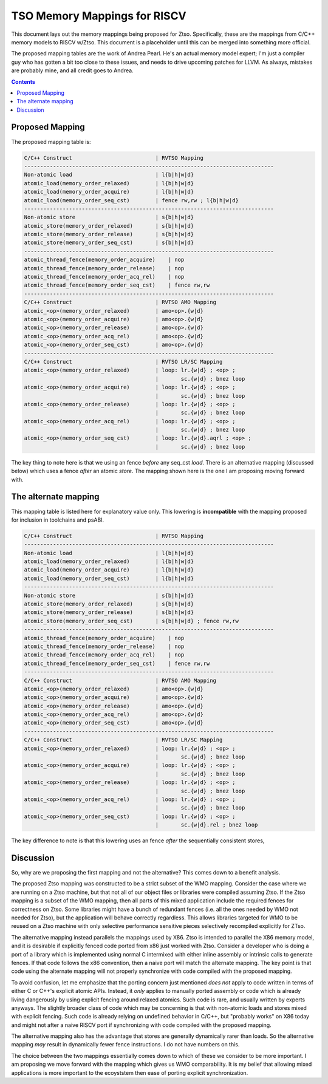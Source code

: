 -----------------------------
TSO Memory Mappings for RISCV
-----------------------------

This document lays out the memory mappings being proposed for Ztso.  Specifically, these are the mappings from C/C++ memory models to RISCV w/Ztso.  This document is a placeholder until this can be merged into something more official.

The proposed mapping tables are the work of Andrea Pearl.  He's an actual memory model expert; I'm just a compiler guy who has gotten a bit too close to these issues, and needs to drive upcoming patches for LLVM.  As always, mistakes are probably mine, and all credit goes to Andrea.  

.. contents::

Proposed Mapping
----------------

The proposed mapping table is:

.. code::

   C/C++ Construct                          | RVTSO Mapping
   ------------------------------------------------------------------------------
   Non-atomic load                          | l{b|h|w|d}
   atomic_load(memory_order_relaxed)        | l{b|h|w|d}
   atomic_load(memory_order_acquire)        | l{b|h|w|d}
   atomic_load(memory_order_seq_cst)        | fence rw,rw ; l{b|h|w|d}
   ------------------------------------------------------------------------------
   Non-atomic store                         | s{b|h|w|d}
   atomic_store(memory_order_relaxed)       | s{b|h|w|d}
   atomic_store(memory_order_release)       | s{b|h|w|d}
   atomic_store(memory_order_seq_cst)       | s{b|h|w|d}
   ------------------------------------------------------------------------------
   atomic_thread_fence(memory_order_acquire)    | nop
   atomic_thread_fence(memory_order_release)    | nop
   atomic_thread_fence(memory_order_acq_rel)    | nop
   atomic_thread_fence(memory_order_seq_cst)    | fence rw,rw
   ------------------------------------------------------------------------------
   C/C++ Construct                          | RVTSO AMO Mapping
   atomic_<op>(memory_order_relaxed)        | amo<op>.{w|d}
   atomic_<op>(memory_order_acquire)        | amo<op>.{w|d}
   atomic_<op>(memory_order_release)        | amo<op>.{w|d}
   atomic_<op>(memory_order_acq_rel)        | amo<op>.{w|d}
   atomic_<op>(memory_order_seq_cst)        | amo<op>.{w|d}
   ------------------------------------------------------------------------------
   C/C++ Construct                          | RVTSO LR/SC Mapping
   atomic_<op>(memory_order_relaxed)        | loop: lr.{w|d} ; <op> ;
                                            |       sc.{w|d} ; bnez loop
   atomic_<op>(memory_order_acquire)        | loop: lr.{w|d} ; <op> ;
                                            |       sc.{w|d} ; bnez loop
   atomic_<op>(memory_order_release)        | loop: lr.{w|d} ; <op> ;
                                            |       sc.{w|d} ; bnez loop
   atomic_<op>(memory_order_acq_rel)        | loop: lr.{w|d} ; <op> ;
                                            |       sc.{w|d} ; bnez loop
   atomic_<op>(memory_order_seq_cst)        | loop: lr.{w|d}.aqrl ; <op> ;
                                            |       sc.{w|d} ; bnez loop

The key thing to note here is that we using an fence *before* any seq_cst *load*.  There is an alternative mapping (discussed below) which uses a fence *after* an atomic *store*.  The mapping shown here is the one I am proposing moving forward with.

The alternate mapping
---------------------

This mapping table is listed here for explanatory value only.  This lowering is **incompatible** with the mapping proposed for inclusion in toolchains and psABI.

.. code::

   C/C++ Construct                          | RVTSO Mapping
   ------------------------------------------------------------------------------
   Non-atomic load                          | l{b|h|w|d}
   atomic_load(memory_order_relaxed)        | l{b|h|w|d}
   atomic_load(memory_order_acquire)        | l{b|h|w|d}
   atomic_load(memory_order_seq_cst)        | l{b|h|w|d}
   ------------------------------------------------------------------------------
   Non-atomic store                         | s{b|h|w|d}
   atomic_store(memory_order_relaxed)       | s{b|h|w|d}
   atomic_store(memory_order_release)       | s{b|h|w|d}
   atomic_store(memory_order_seq_cst)       | s{b|h|w|d} ; fence rw,rw
   ------------------------------------------------------------------------------
   atomic_thread_fence(memory_order_acquire)    | nop
   atomic_thread_fence(memory_order_release)    | nop
   atomic_thread_fence(memory_order_acq_rel)    | nop
   atomic_thread_fence(memory_order_seq_cst)    | fence rw,rw
   ------------------------------------------------------------------------------
   C/C++ Construct                          | RVTSO AMO Mapping
   atomic_<op>(memory_order_relaxed)        | amo<op>.{w|d}
   atomic_<op>(memory_order_acquire)        | amo<op>.{w|d}
   atomic_<op>(memory_order_release)        | amo<op>.{w|d}
   atomic_<op>(memory_order_acq_rel)        | amo<op>.{w|d}
   atomic_<op>(memory_order_seq_cst)        | amo<op>.{w|d}
   ------------------------------------------------------------------------------
   C/C++ Construct                          | RVTSO LR/SC Mapping
   atomic_<op>(memory_order_relaxed)        | loop: lr.{w|d} ; <op> ;
                                            |       sc.{w|d} ; bnez loop
   atomic_<op>(memory_order_acquire)        | loop: lr.{w|d} ; <op> ;
                                            |       sc.{w|d} ; bnez loop
   atomic_<op>(memory_order_release)        | loop: lr.{w|d} ; <op> ;
                                            |       sc.{w|d} ; bnez loop
   atomic_<op>(memory_order_acq_rel)        | loop: lr.{w|d} ; <op> ;
                                            |       sc.{w|d} ; bnez loop
   atomic_<op>(memory_order_seq_cst)        | loop: lr.{w|d} ; <op> ;
                                            |       sc.{w|d}.rel ; bnez loop

The key difference to note is that this lowering uses an fence *after* the sequentially consistent stores,

Discussion
----------

So, why are we proposing the first mapping and not the alternative?  This comes down to a benefit analysis.

The proposed Ztso mapping was constructed to be a strict subset of the WMO mapping.  Consider the case where we are running on a Ztso machine, but that not all of our object files or libraries were compiled assuming Ztso.  If the Ztso mapping is a subset of the WMO mapping, then all parts of this mixed application include the required fences for correctness on Ztso.  Some libraries might have a bunch of redundant fences (i.e. all the ones needed by WMO not needed for Ztso), but the application will behave correctly regardless.  This allows libraries targeted for WMO to be reused on a Ztso machine with only selective performance sensitive pieces selectively recompiled explicitly for ZTso.

The alternative mapping instead parallels the mappings used by X86.  Ztso is intended to parallel the X86 memory model, and it is desirable if explicitly fenced code ported from x86 just worked with Ztso.  Consider a developer who is doing a port of a library which is implemented using normal C intermixed with either inline assembly or intrinsic calls to generate fences.  If that code follows the x86 convention, then a naive port will match the alternate mapping.  The key point is that code using the alternate mapping will not properly synchronize with code compiled with the proposed mapping.

To avoid confusion, let me emphasize that the porting concern just mentioned *does not* apply to code written in terms of either C or C++'s explicit atomic APIs.  Instead, it *only* applies to manually ported assembly or code which is already living dangerously by using explicit fencing around relaxed atomics.  Such code is rare, and usually written by experts anyways.  The slightly broader class of code which may be concerning is that with non-atomic loads and stores mixed with explicit fencing.  Such code is already relying on undefined behavior in C/C++, but "probably works" on X86 today and might not after a naive RISCV port if synchronizing with code compiled with the proposed mapping.

The alternative mapping also has the advantage that stores are generally dynamically rarer than loads.  So the alternative mapping *may* result in dynamically fewer fence instructions.  I do not have numbers on this.

The choice between the two mappings essentially comes down to which of these we consider to be more important.  I am proposing we move forward with the mapping which gives us WMO comparability.  It is my belief that allowing mixed applications is more important to the ecoyststem then ease of porting explicit synchronization.  

